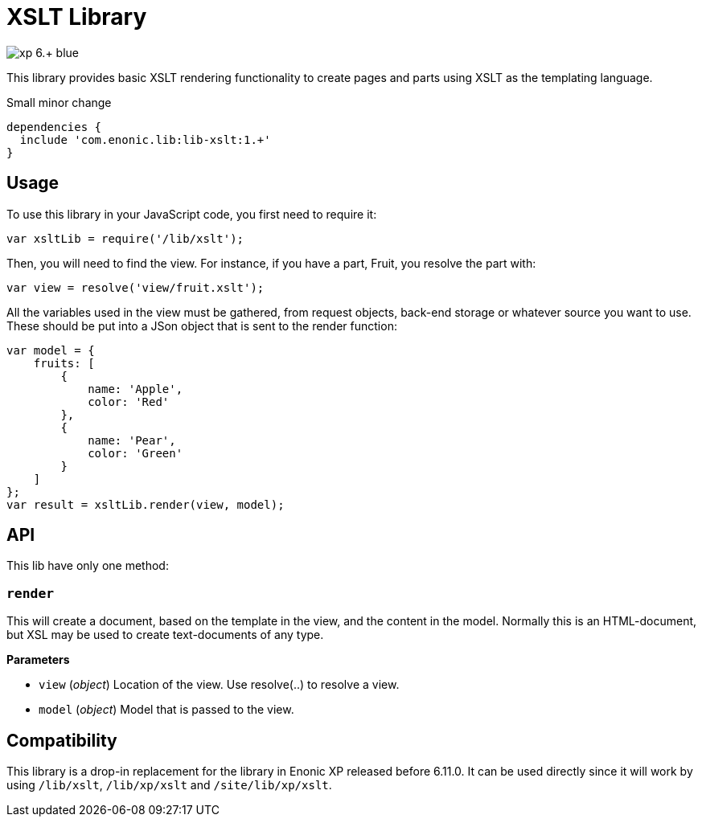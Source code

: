 = XSLT Library

image::https://img.shields.io/badge/xp-6.+-blue.svg[role="right"]

This library provides basic XSLT rendering functionality to create pages and parts using XSLT as the templating language.

Small minor change

[source,groovy]
----
dependencies {
  include 'com.enonic.lib:lib-xslt:1.+'
}
----

== Usage

To use this library in your JavaScript code, you first need to require it:

[source,js]
----
var xsltLib = require('/lib/xslt');
----

Then, you will need to find the view.  For instance, if you have a part, Fruit, you resolve the part with:

[source,js]
----
var view = resolve('view/fruit.xslt');
----

All the variables used in the view must be gathered, from request objects, back-end storage or whatever source you want to use.  These should be put into a JSon object that is sent to the render function:

[source,js]
----
var model = {
    fruits: [
        {
            name: 'Apple',
            color: 'Red'
        },
        {
            name: 'Pear',
            color: 'Green'
        }
    ]
};
var result = xsltLib.render(view, model);
----


== API

This lib have only one method:

=== `render`

This will create a document, based on the template in the view, and the content in the model.  Normally this is an HTML-document, but XSL may be used to create text-documents of any type.

*Parameters*

* `view` (_object_) Location of the view. Use resolve(..) to resolve a view.
* `model` (_object_) Model that is passed to the view.


== Compatibility

This library is a drop-in replacement for the library in Enonic XP released before 6.11.0. It can be used directly since it will work by using `/lib/xslt`, `/lib/xp/xslt` and `/site/lib/xp/xslt`.
